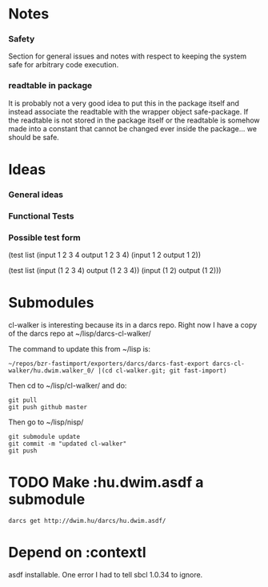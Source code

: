 * Notes
*** Safety
Section for general issues and notes with respect to keeping the system
safe for arbitrary code execution.

*** *readtable* in package
    It is probably not a very good idea to put this in the package
    itself and instead associate the readtable with the wrapper object
    safe-package. If the readtable is not stored in the package itself
    or the readtable is somehow made into a constant that cannot be
    changed ever inside the package... we should be safe.



* Ideas
*** General ideas


*** Functional Tests
*** Possible test form
(test list
      (input 1 2 3 4 output 1 2 3 4)
      (input 1 2 output 1 2))

(test list
      (input (1 2 3 4) output (1 2 3 4))
      (input (1 2) output (1 2)))






* Submodules
  cl-walker is interesting because its in a darcs repo. Right now I have
  a copy of the darcs repo at ~/lisp/darcs-cl-walker/

  The command to update this from ~/lisp is:
  : ~/repos/bzr-fastimport/exporters/darcs/darcs-fast-export darcs-cl-walker/hu.dwim.walker_0/ |(cd cl-walker.git; git fast-import)

  Then cd to ~/lisp/cl-walker/ and do:
  : git pull
  : git push github master

  Then go to ~/lisp/nisp/
  : git submodule update
  : git commit -m "updated cl-walker"
  : git push


* TODO Make :hu.dwim.asdf a submodule

  : darcs get http://dwim.hu/darcs/hu.dwim.asdf/


* Depend on :contextl
  asdf installable. One error I had to tell sbcl 1.0.34 to ignore.

